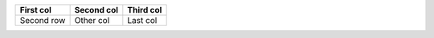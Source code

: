 

=========== ========== ========
First col   Second col Third col
=========== ========== ========
Second row  Other col  Last col
=========== ========== ========

